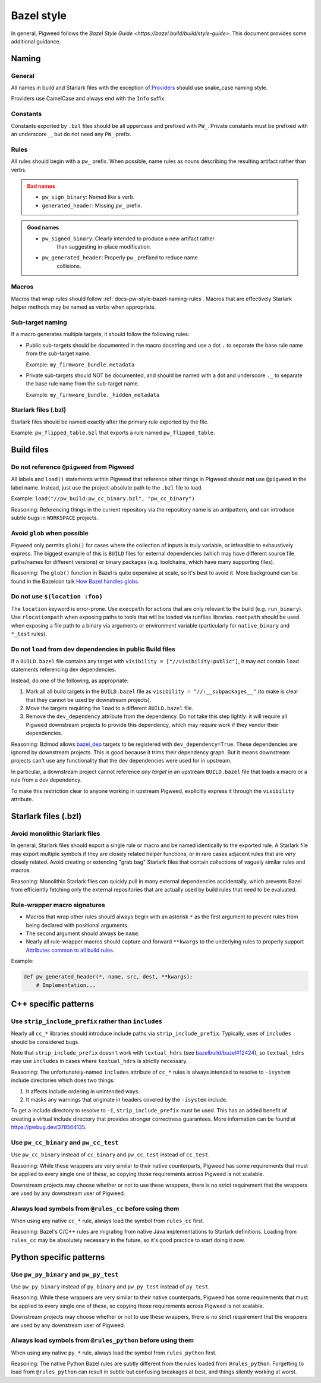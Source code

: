 .. _docs-pw-style-bazel:

===========
Bazel style
===========
In general, Pigweed follows the `Bazel Style Guide
<https://bazel.build/build/style-guide>`. This document provides some additional
guidance.

------
Naming
------

General
=======
All names in build and Starlark files with the exception of
`Providers <https://bazel.build/rules/lib/builtins/Provider>`__ should use
snake_case naming style.

Providers use CamelCase and always end with the ``Info`` suffix.

Constants
=========
Constants exported by ``.bzl`` files should be all uppercase and prefixed with
``PW_``. Private constants must be prefixed with an underscore ``_``, but do
not need any ``PW_`` prefix.

.. _docs-pw-style-bazel-naming-rules:

Rules
=====
All rules should begin with a ``pw_`` prefix. When possible, name rules as nouns
describing the resulting artifact rather than verbs.

.. admonition:: Bad names
   :class: error

   * ``pw_sign_binary``: Named like a verb.
   * ``generated_header``: Missing ``pw_`` prefix.

.. admonition:: Good names
   :class: checkmark

   * ``pw_signed_binary``: Clearly intended to produce a new artifact rather
      than suggesting in-place modification.
   * ``pw_generated_header``: Properly ``pw_`` prefixed to reduce name
      collisions.

Macros
======
Macros that wrap rules should follow :ref:`docs-pw-style-bazel-naming-rules`.
Macros that are effectively Starlark helper methods may be named as verbs when
appropriate.

Sub-target naming
=================
If a macro generates multiple targets, it should follow the following rules:

* Public sub-targets should be documented in the macro docstring and use a
  dot ``.`` to separate the base rule name from the sub-target name.

  Example: ``my_firmware_bundle.metadata``

* Private sub-targets should NOT be documented, and should be named with a
  dot and underscore ``._`` to separate the base rule name from the sub-target
  name.

  Example: ``my_firmware_bundle._hidden_metadata``

Starlark files (.bzl)
=====================
Starlark files should be named exactly after the primary rule exported by the
file.

Example: ``pw_flipped_table.bzl`` that exports a rule named ``pw_flipped_table``.

-----------
Build files
-----------

Do not reference ``@pigweed`` from Pigweed
==========================================
All labels and ``load()`` statements within Pigweed that reference other things
in Pigweed should **not** use ``@pigweed`` in the label name. Instead, just use
the project-absolute path to the ``.bzl`` file to load.

Example: ``load("//pw_build:pw_cc_binary.bzl", "pw_cc_binary")``

Reasoning: Referencing things in the current repository via the repository
name is an antipattern, and can introduce subtle bugs in ``WORKSPACE``
projects.

Avoid ``glob`` when possible
============================
Pigweed only permits ``glob()`` for cases where the collection of inputs is
truly variable, or infeasible to exhaustively express. The biggest example of
this is ``BUILD`` files for external dependencies (which may have different
source file paths/names for different versions) or binary packages (e.g.
toolchains, which have many supporting files).

Reasoning: The ``glob()`` function in Bazel is quite expensive at scale, so
it's best to avoid it. More background can be found in the Bazelcon talk
`How Bazel handles globs <https://youtu.be/ZrevTeuU-gQ?si=RheUpWGHldLqvuZ3>`__.

Do not use ``$(location :foo)``
===============================
The ``location`` keyword is error-prone. Use ``execpath`` for actions that are
only relevant to the build (e.g. ``run_binary``). Use ``rlocationpath`` when
exposing paths to tools that will be loaded via runfiles libraries. ``rootpath``
should be used when exposing a file path to a binary via arguments or
environment variable (particularly for ``native_binary`` and ``*_test`` rules).

Do not ``load`` from dev dependencies in public Build files
===========================================================
If a ``BUILD.bazel`` file contains any target with ``visibility =
["//visibility:public"]``, it may not contain ``load`` statements referencing
dev dependencies.

Instead, do one of the following, as appropriate:

#. Mark all all build targets in the ``BUILD.bazel`` file as ``visibility =
   "//:__subpackages__"`` (to make is clear that they cannot be used by downstream
   projects).
#. Move the targets requiring the ``load`` to a different
   ``BUILD.bazel`` file.
#. Remove the ``dev_dependency`` attribute from the dependency. Do not take this
   step lightly: it will require all Pigweed downstream projects to provide this
   dependency, which may require work if they vendor their dependencies.

Reasoning: Bzlmod allows `bazel_dep
<https://bazel.build/rules/lib/globals/module#bazel_dep>`__ targets to be
registered with ``dev_dependency=True``. These dependencies are ignored by
downstream projects. This is good because it trims their dependency graph.
But it means downstream projects can't use any functionality that the dev
dependencies were used for in upstream.

In particular, a downstream project cannot reference *any target* in an upstream
``BUILD.bazel`` file that loads a macro or a rule from a dev dependency.

To make this restriction clear to anyone working in upstream Pigweed, explicitly
express it through the ``visibility`` attribute.

---------------------
Starlark files (.bzl)
---------------------

Avoid monolithic Starlark files
===============================
In general, Starlark files should export a single rule or macro and be named
identically to the exported rule. A Starlark file may export multiple symbols
if they are closely related helper functions, or in rare cases adjacent rules
that are *very* closely related. Avoid creating or extending "grab bag" Starlark
files that contain collections of vaguely similar rules and macros.

Reasoning: Monolithic Starlark files can quickly pull in many external
dependencies accidentally, which prevents Bazel from efficiently fetching
only the external repositories that are actually used by build rules that need
to be evaluated.

Rule-wrapper macro signatures
=============================
* Macros that wrap other rules should always begin with an asterisk ``*`` as
  the first argument to prevent rules from being declared with positional
  arguments.
* The second argument should always be ``name``.
* Nearly all rule-wrapper macros should capture and forward ``**kwargs`` to the
  underlying rules to properly support
  `Attributes common to all build rules <https://bazel.build/reference/be/common-definitions#common-attributes>`__.

Example:

.. code-block:: py

   def pw_generated_header(*, name, src, dest, **kwargs):
       # Implementation...

---------------------
C++ specific patterns
---------------------

Use ``strip_include_prefix`` rather than ``includes``
=====================================================
Nearly all ``cc_*`` libraries should introduce include paths via
``strip_include_prefix``. Typically, uses of ``includes`` should be considered
bugs.

Note that ``strip_include_prefix`` doesn't work with ``textual_hdrs`` (see
`bazelbuild/bazel#12424 <https://github.com/bazelbuild/bazel/issues/12424>`__),
so ``textual_hdrs`` may use ``includes`` in cases where ``textual_hdrs`` is
strictly necessary.

Reasoning: The unfortunately-named ``includes`` attribute of ``cc_*`` rules
is always intended to resolve to ``-isystem`` include directories which does two
things:

1. It affects include ordering in unintended ways.
2. It masks any warnings that originate in headers covered by the ``-isystem``
   include.

To get a include directory to resolve to ``-I``, ``strip_include_prefix`` must
be used. This has an added benefit of creating a virtual include directory that
provides stronger correctness guarantees. More information can be found at
https://pwbug.dev/378564135.

Use ``pw_cc_binary`` and ``pw_cc_test``
=======================================
Use ``pw_cc_binary`` instead of ``cc_binary`` and ``pw_cc_test`` instead of
``cc_test``.

Reasoning: While these wrappers are very similar to their native counterparts,
Pigweed has some requirements that must be applied to every single one of these,
so copying those requirements across Pigweed is not scalable.

Downstream projects may choose whether or not to use these wrappers, there is
no strict requirement that the wrappers are used by any downstream user of
Pigweed.

Always load symbols from ``@rules_cc`` before using them
========================================================
When using any native ``cc_*`` rule, always load the symbol from
``rules_cc`` first.

Reasoning: Bazel's C/C++ rules are migrating from native Java implementations
to Starlark definitions. Loading from ``rules_cc`` may be absolutely necessary
in the future, so it's good practice to start doing it now.


------------------------
Python specific patterns
------------------------

Use ``pw_py_binary`` and ``pw_py_test``
=======================================
Use ``pw_py_binary`` instead of ``py_binary`` and ``pw_py_test`` instead of
``py_test``.

Reasoning: While these wrappers are very similar to their native counterparts,
Pigweed has some requirements that must be applied to every single one of these,
so copying those requirements across Pigweed is not scalable.

Downstream projects may choose whether or not to use these wrappers, there is
no strict requirement that the wrappers are used by any downstream user of
Pigweed.


Always load symbols from ``@rules_python`` before using them
============================================================
When using any native ``py_*`` rule, always load the symbol from
``rules_python`` first.

Reasoning: The native Python Bazel rules are subtly different from the rules
loaded from ``@rules_python``. Forgetting to load from ``@rules_python`` can
result in subtle but confusing breakages at best, and things silently working
at worst.
